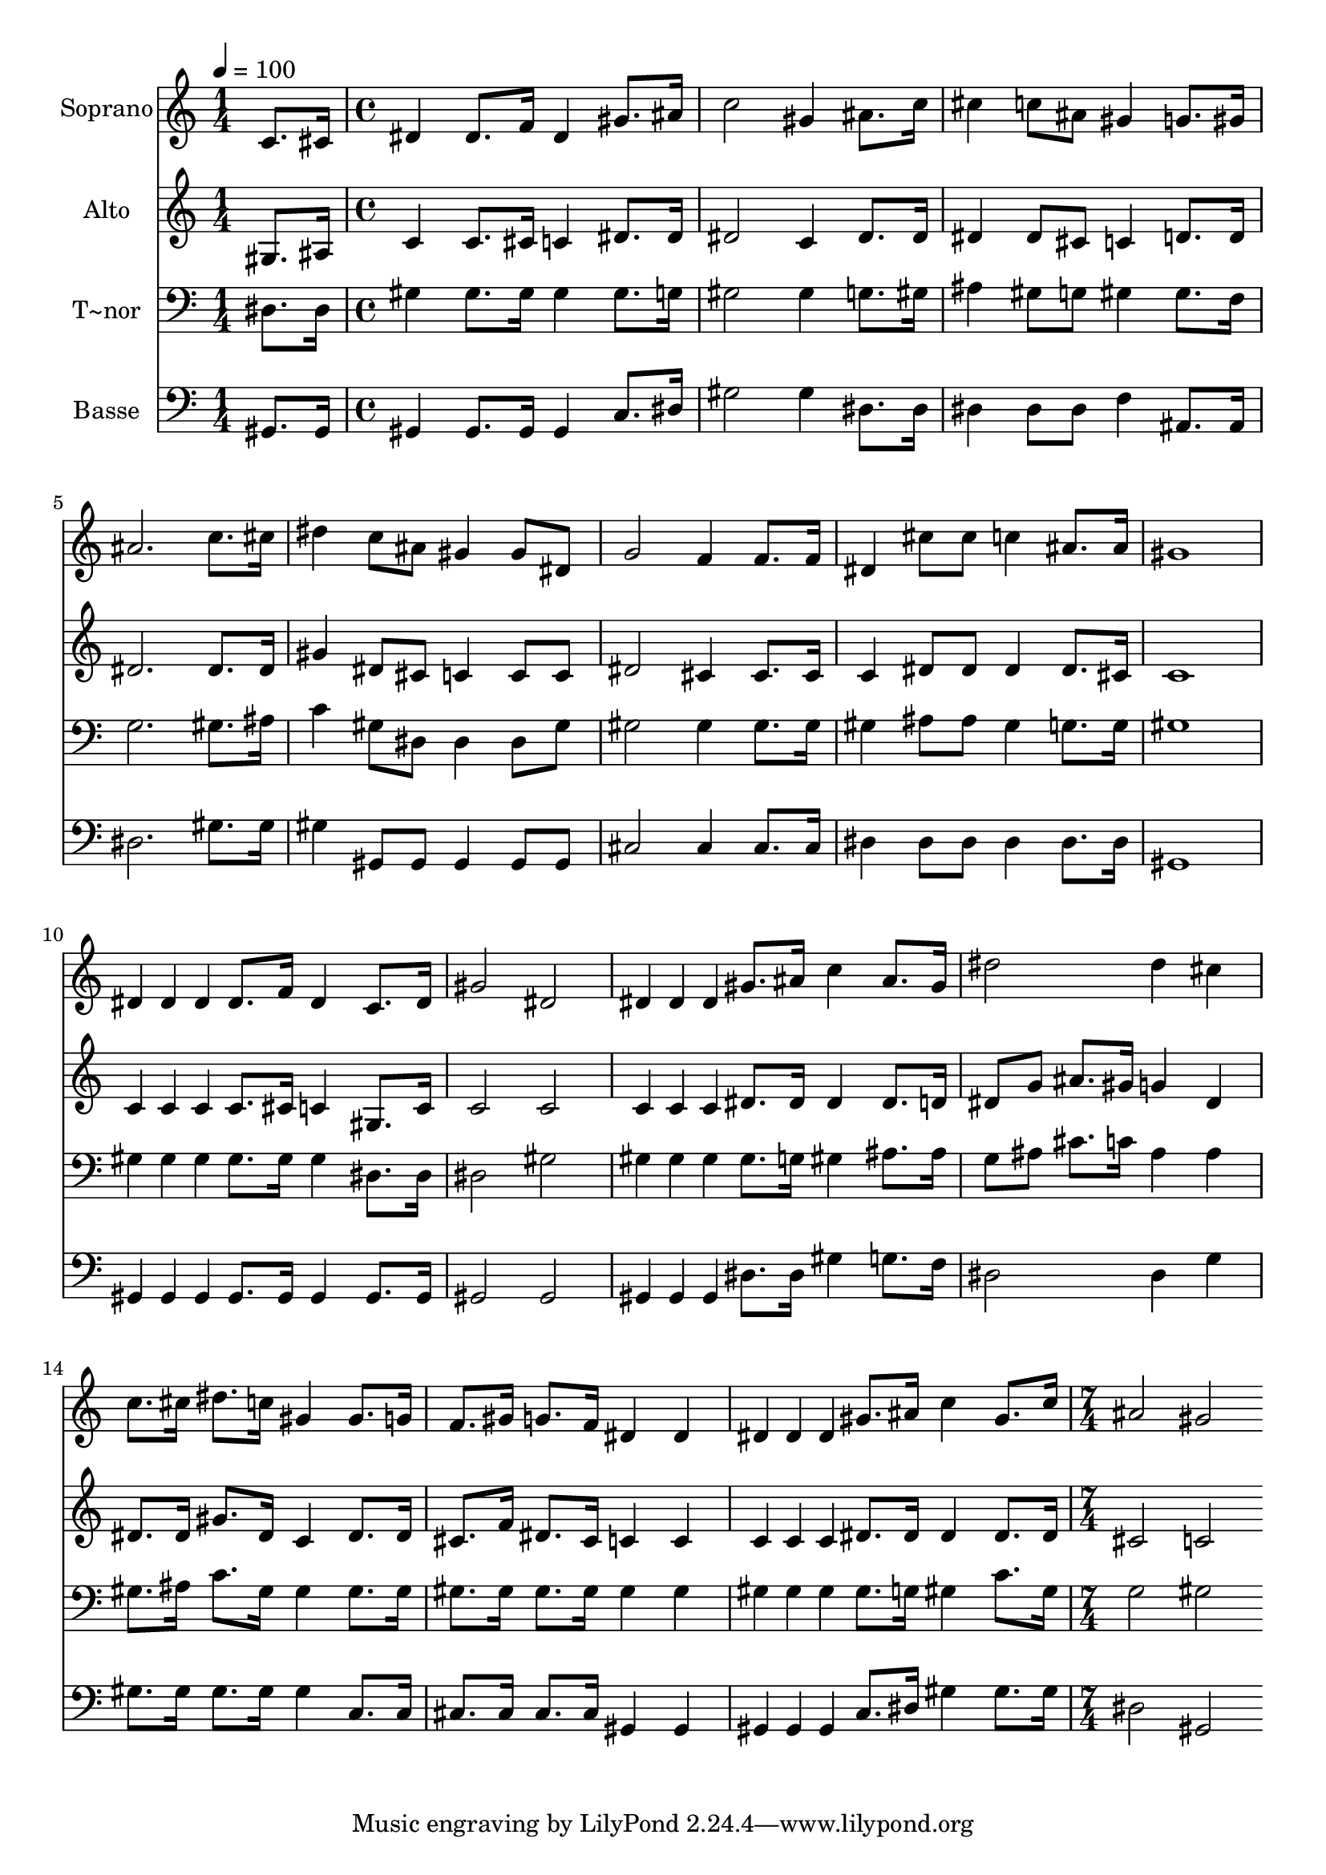% Lily was here -- automatically converted by c:/Program Files (x86)/LilyPond/usr/bin/midi2ly.py from output/504.mid
\version "2.14.0"

\layout {
  \context {
    \Voice
    \remove "Note_heads_engraver"
    \consists "Completion_heads_engraver"
    \remove "Rest_engraver"
    \consists "Completion_rest_engraver"
  }
}

trackAchannelA = {
  
  \time 1/4 
  
  \tempo 4 = 100 
  \skip 4 
  | % 2
  
  \time 4/4 
  \skip 1*15 
  \time 7/4 
  
}

trackA = <<
  \context Voice = voiceA \trackAchannelA
>>


trackBchannelA = {
  
  \set Staff.instrumentName = "Soprano"
  
  \time 1/4 
  
  \tempo 4 = 100 
  \skip 4 
  | % 2
  
  \time 4/4 
  \skip 1*15 
  \time 7/4 
  
}

trackBchannelB = \relative c {
  c'8. cis16 dis4 dis8. f16 dis4 gis8. ais16 c2 
  | % 2
  gis4 ais8. c16 cis4 c8 ais gis4 g8. gis16 ais2. c8. cis16 dis4 
  c8 ais gis4 gis8 dis 
  | % 4
  g2 f4 f8. f16 dis4 cis'8 cis c4 
  | % 5
  ais8. ais16 gis1 dis4*32/96 dis dis dis8. f16 
  | % 6
  dis4 c8. dis16 gis2 dis dis4*32/96 dis dis 
  | % 7
  gis8. ais16 c4 ais8. gis16 dis'2 dis4 cis 
  | % 8
  c8. cis16 dis8. c16 gis4 gis8. g16 f8. gis16 g8. f16 dis4 
  | % 9
  dis dis4*32/96 dis dis gis8. ais16 c4 gis8. c16 ais2 
  | % 10
  gis 
}

trackB = <<
  \context Voice = voiceA \trackBchannelA
  \context Voice = voiceB \trackBchannelB
>>


trackCchannelA = {
  
  \set Staff.instrumentName = "Alto"
  
  \time 1/4 
  
  \tempo 4 = 100 
  \skip 4 
  | % 2
  
  \time 4/4 
  \skip 1*15 
  \time 7/4 
  
}

trackCchannelB = \relative c {
  gis'8. ais16 c4 c8. cis16 c4 dis8. dis16 dis2 
  | % 2
  c4 dis8. dis16 dis4 dis8 cis c4 d8. d16 dis2. dis8. dis16 gis4 
  dis8 cis c4 c8 c 
  | % 4
  dis2 cis4 cis8. cis16 c4 dis8 dis dis4 
  | % 5
  dis8. cis16 c1 c4*32/96 c c c8. cis16 
  | % 6
  c4 gis8. c16 c2 c c4*32/96 c c 
  | % 7
  dis8. dis16 dis4 dis8. d16 dis8 g ais8. gis16 g4 dis 
  | % 8
  dis8. dis16 gis8. dis16 c4 dis8. dis16 cis8. f16 dis8. cis16 
  c4 
  | % 9
  c c4*32/96 c c dis8. dis16 dis4 dis8. dis16 cis2 
  | % 10
  c 
}

trackC = <<
  \context Voice = voiceA \trackCchannelA
  \context Voice = voiceB \trackCchannelB
>>


trackDchannelA = {
  
  \set Staff.instrumentName = "T~nor"
  
  \time 1/4 
  
  \tempo 4 = 100 
  \skip 4 
  | % 2
  
  \time 4/4 
  \skip 1*15 
  \time 7/4 
  
}

trackDchannelB = \relative c {
  dis8. dis16 gis4 gis8. gis16 gis4 gis8. g16 gis2 
  | % 2
  gis4 g8. gis16 ais4 gis8 g gis4 gis8. f16 g2. gis8. ais16 c4 
  gis8 dis dis4 dis8 gis 
  | % 4
  gis2 gis4 gis8. gis16 gis4 ais8 ais gis4 
  | % 5
  g8. g16 gis1 gis4*32/96 gis gis gis8. gis16 
  | % 6
  gis4 dis8. dis16 dis2 gis gis4*32/96 gis gis 
  | % 7
  gis8. g16 gis4 ais8. ais16 g8 ais cis8. c16 ais4 ais 
  | % 8
  gis8. ais16 c8. gis16 gis4 gis8. gis16 gis8. gis16 gis8. gis16 
  gis4 
  | % 9
  gis gis4*32/96 gis gis gis8. g16 gis4 c8. gis16 g2 
  | % 10
  gis 
}

trackD = <<

  \clef bass
  
  \context Voice = voiceA \trackDchannelA
  \context Voice = voiceB \trackDchannelB
>>


trackEchannelA = {
  
  \set Staff.instrumentName = "Basse"
  
  \time 1/4 
  
  \tempo 4 = 100 
  \skip 4 
  | % 2
  
  \time 4/4 
  \skip 1*15 
  \time 7/4 
  
}

trackEchannelB = \relative c {
  gis8. gis16 gis4 gis8. gis16 gis4 c8. dis16 gis2 
  | % 2
  gis4 dis8. dis16 dis4 dis8 dis f4 ais,8. ais16 dis2. gis8. 
  gis16 gis4 gis,8 gis gis4 gis8 gis 
  | % 4
  cis2 cis4 cis8. cis16 dis4 dis8 dis dis4 
  | % 5
  dis8. dis16 gis,1 gis4*32/96 gis gis gis8. gis16 
  | % 6
  gis4 gis8. gis16 gis2 gis gis4*32/96 gis gis 
  | % 7
  dis'8. dis16 gis4 g8. f16 dis2 dis4 g 
  | % 8
  gis8. gis16 gis8. gis16 gis4 c,8. c16 cis8. cis16 cis8. cis16 
  gis4 
  | % 9
  gis gis4*32/96 gis gis c8. dis16 gis4 gis8. gis16 dis2 
  | % 10
  gis, 
}

trackE = <<

  \clef bass
  
  \context Voice = voiceA \trackEchannelA
  \context Voice = voiceB \trackEchannelB
>>


\score {
  <<
    \context Staff=trackB \trackA
    \context Staff=trackB \trackB
    \context Staff=trackC \trackA
    \context Staff=trackC \trackC
    \context Staff=trackD \trackA
    \context Staff=trackD \trackD
    \context Staff=trackE \trackA
    \context Staff=trackE \trackE
  >>
  \layout {}
  \midi {}
}
